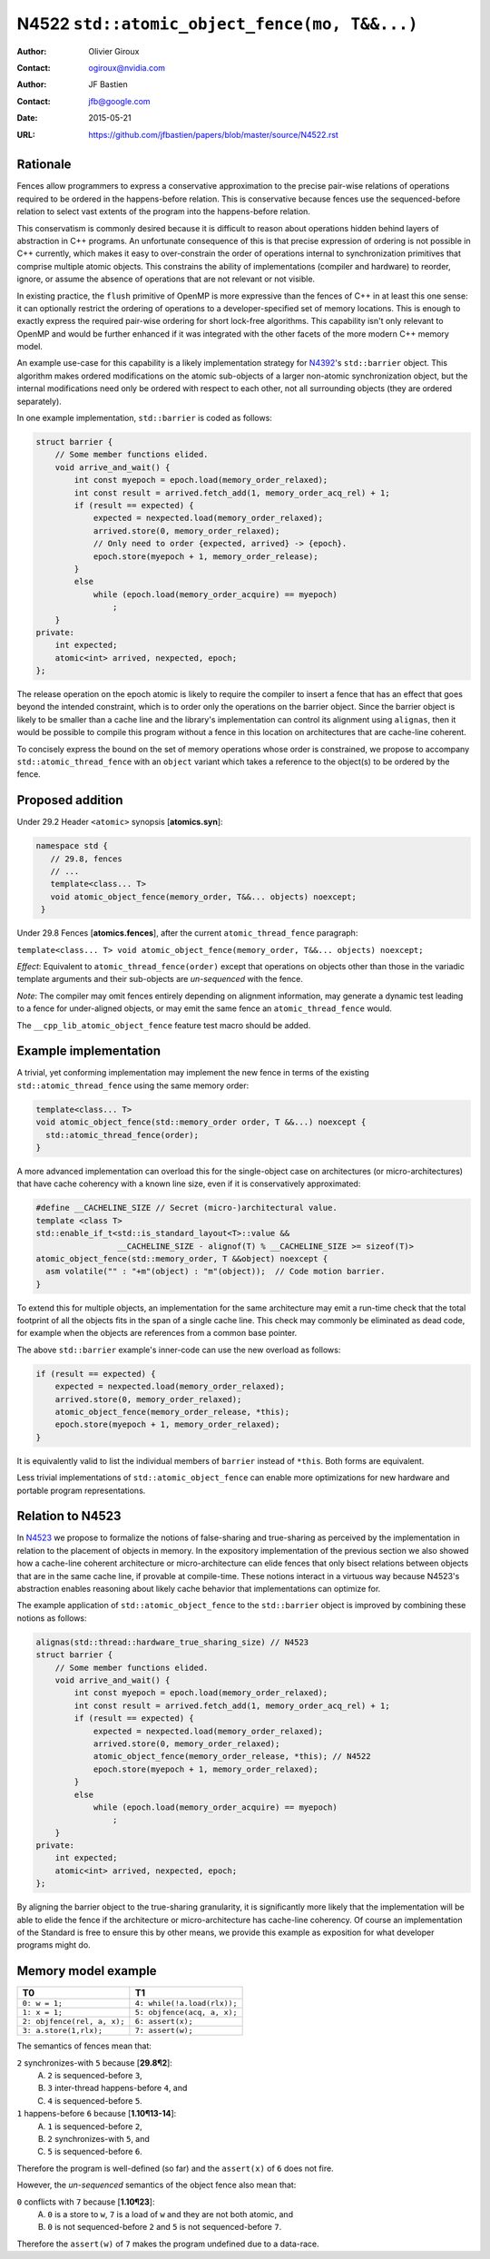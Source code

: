 ==============================================
N4522 ``std::atomic_object_fence(mo, T&&...)``
==============================================

:Author: Olivier Giroux
:Contact: ogiroux@nvidia.com
:Author: JF Bastien
:Contact: jfb@google.com
:Date: 2015-05-21
:URL: https://github.com/jfbastien/papers/blob/master/source/N4522.rst

---------
Rationale
---------

Fences allow programmers to express a conservative approximation to the precise
pair-wise relations of operations required to be ordered in the happens-before
relation. This is conservative because fences use the sequenced-before relation
to select vast extents of the program into the happens-before relation.

This conservatism is commonly desired because it is difficult to reason about
operations hidden behind layers of abstraction in C++ programs. An unfortunate
consequence of this is that precise expression of ordering is not possible in
C++ currently, which makes it easy to over-constrain the order of operations
internal to synchronization primitives that comprise multiple atomic objects.
This constrains the ability of implementations (compiler and hardware) to
reorder, ignore, or assume the absence of operations that are not relevant or
not visible.

In existing practice, the ``flush`` primitive of OpenMP is more expressive than
the fences of C++ in at least this one sense: it can optionally restrict the
ordering of operations to a developer-specified set of memory locations. This is
enough to exactly express the required pair-wise ordering for short lock-free
algorithms. This capability isn't only relevant to OpenMP and would be further
enhanced if it was integrated with the other facets of the more modern C++
memory model.

An example use-case for this capability is a likely implementation strategy for
N4392_'s ``std::barrier`` object. This algorithm makes ordered modifications on
the atomic sub-objects of a larger non-atomic synchronization object, but the
internal modifications need only be ordered with respect to each other, not all
surrounding objects (they are ordered separately).

.. _N4392: http://wg21.link/N4392

In one example implementation, ``std::barrier`` is coded as follows:

.. code-block:: c++

  struct barrier {
      // Some member functions elided.
      void arrive_and_wait() {
          int const myepoch = epoch.load(memory_order_relaxed);
          int const result = arrived.fetch_add(1, memory_order_acq_rel) + 1;
          if (result == expected) {
              expected = nexpected.load(memory_order_relaxed);
              arrived.store(0, memory_order_relaxed);
              // Only need to order {expected, arrived} -> {epoch}.
              epoch.store(myepoch + 1, memory_order_release);
          }
          else
              while (epoch.load(memory_order_acquire) == myepoch)
                  ;
      }
  private:
      int expected;
      atomic<int> arrived, nexpected, epoch;
  };

The release operation on the epoch atomic is likely to require the compiler to
insert a fence that has an effect that goes beyond the intended constraint,
which is to order only the operations on the barrier object. Since the barrier
object is likely to be smaller than a cache line and the library's
implementation can control its alignment using ``alignas``, then it would be
possible to compile this program without a fence in this location on
architectures that are cache-line coherent. 

To concisely express the bound on the set of memory operations whose order is 
constrained, we propose to accompany ``std::atomic_thread_fence`` with an 
``object`` variant which takes a reference to the object(s) to be ordered by 
the fence.

-----------------
Proposed addition
-----------------

Under 29.2 Header ``<atomic>`` synopsis [**atomics.syn**]:

.. code-block:: c++

  namespace std {
     // 29.8, fences
     // ...
     template<class... T>
     void atomic_object_fence(memory_order, T&&... objects) noexcept;
   }

Under 29.8 Fences [**atomics.fences**], after the current
``atomic_thread_fence`` paragraph:

``template<class... T> void atomic_object_fence(memory_order, T&&... objects) noexcept;``

*Effect*: Equivalent to ``atomic_thread_fence(order)`` except that operations on
objects other than those in the variadic template arguments and their
sub-objects are *un-sequenced* with the fence.

*Note*: The compiler may omit fences entirely depending on alignment
information, may generate a dynamic test leading to a fence for under-aligned
objects, or may emit the same fence an ``atomic_thread_fence`` would.

The ``__cpp_lib_atomic_object_fence`` feature test macro should be added.

----------------------
Example implementation
----------------------

A trivial, yet conforming implementation may implement the new fence in terms of
the existing ``std::atomic_thread_fence`` using the same memory order:

.. code-block:: c++

     template<class... T>
     void atomic_object_fence(std::memory_order order, T &&...) noexcept {
       std::atomic_thread_fence(order);
     }

A more advanced implementation can overload this for the single-object case
on architectures (or micro-architectures) that have cache coherency with a known 
line size, even if it is conservatively approximated:

.. code-block:: c++

     #define __CACHELINE_SIZE // Secret (micro-)architectural value.
     template <class T>
     std::enable_if_t<std::is_standard_layout<T>::value &&
                      __CACHELINE_SIZE - alignof(T) % __CACHELINE_SIZE >= sizeof(T)>
     atomic_object_fence(std::memory_order, T &&object) noexcept {
       asm volatile("" : "+m"(object) : "m"(object));  // Code motion barrier.
     }

To extend this for multiple objects, an implementation for the same architecture may 
emit a run-time check that the total footprint of all the objects fits in the span of 
a single cache line.  This check may commonly be eliminated as dead code, for example
when the objects are references from a common base pointer.

The above ``std::barrier`` example's inner-code can use the new overload as follows:

.. code-block:: c++

          if (result == expected) {
              expected = nexpected.load(memory_order_relaxed);
              arrived.store(0, memory_order_relaxed);
	      atomic_object_fence(memory_order_release, *this);
              epoch.store(myepoch + 1, memory_order_relaxed);
          }

It is equivalently valid to list the individual members of ``barrier`` instead of
``*this``. Both forms are equivalent.

Less trivial implementations of ``std::atomic_object_fence`` can enable more 
optimizations for new hardware and portable program representations.

-----------------
Relation to N4523
-----------------

In N4523_ we propose to formalize the notions of false-sharing and true-sharing
as perceived by the implementation in relation to the placement of objects in
memory. In the expository implementation of the previous section we also showed
how a cache-line coherent architecture or micro-architecture can elide fences
that only bisect relations between objects that are in the same cache line, if
provable at compile-time. These notions interact in a virtuous way because
N4523's abstraction enables reasoning about likely cache behavior that
implementations can optimize for.

.. _N4523: http://wg21.link/N4523

The example application of ``std::atomic_object_fence`` to the ``std::barrier``
object is improved by combining these notions as follows:

.. code-block:: c++

  alignas(std::thread::hardware_true_sharing_size) // N4523
  struct barrier {
      // Some member functions elided.
      void arrive_and_wait() {
          int const myepoch = epoch.load(memory_order_relaxed);
          int const result = arrived.fetch_add(1, memory_order_acq_rel) + 1;
          if (result == expected) {
              expected = nexpected.load(memory_order_relaxed);
              arrived.store(0, memory_order_relaxed);
              atomic_object_fence(memory_order_release, *this); // N4522
              epoch.store(myepoch + 1, memory_order_relaxed);
          }
          else
              while (epoch.load(memory_order_acquire) == myepoch)
                  ;
      }
  private:
      int expected;
      atomic<int> arrived, nexpected, epoch;
  };

By aligning the barrier object to the true-sharing granularity, it is
significantly more likely that the implementation will be able to elide the
fence if the architecture or micro-architecture has cache-line coherency. Of
course an implementation of the Standard is free to ensure this by other means,
we provide this example as exposition for what developer programs might do.

--------------------
Memory model example
--------------------

=========================== ===========================
T0                          T1
=========================== ===========================
``0: w = 1;``               ``4: while(!a.load(rlx));``
``1: x = 1;``               ``5: objfence(acq, a, x);``
``2: objfence(rel, a, x);`` ``6: assert(x);``
``3: a.store(1,rlx);``      ``7: assert(w);``
=========================== ===========================

The semantics of fences mean that:

``2`` synchronizes-with ``5`` because [**29.8¶2**]:
  A. ``2`` is sequenced-before ``3``,
  B. ``3`` inter-thread happens-before ``4``, and
  C. ``4`` is sequenced-before ``5``.

``1`` happens-before ``6`` because [**1.10¶13-14**]:
  A. ``1`` is sequenced-before ``2``,
  B. ``2`` synchronizes-with ``5``, and
  C. ``5`` is sequenced-before ``6``.

Therefore the program is well-defined (so far) and the ``assert(x)`` of ``6``
does not fire.

However, the *un-sequenced* semantics of the object fence also mean that:

``0``  conflicts with ``7`` because [**1.10¶23**]:
  A. ``0`` is a store to ``w``, ``7`` is a load of ``w`` and they are not both
     atomic, and
  B. ``0`` is not sequenced-before ``2`` and ``5`` is not sequenced-before
     ``7``.

Therefore the ``assert(w)`` of ``7`` makes the program undefined due to a
data-race.

